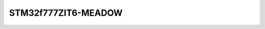 ====================
STM32f777ZIT6-MEADOW
====================

.. tags:: chip:stm32, chip:stm32f7, chip:stm32f777
